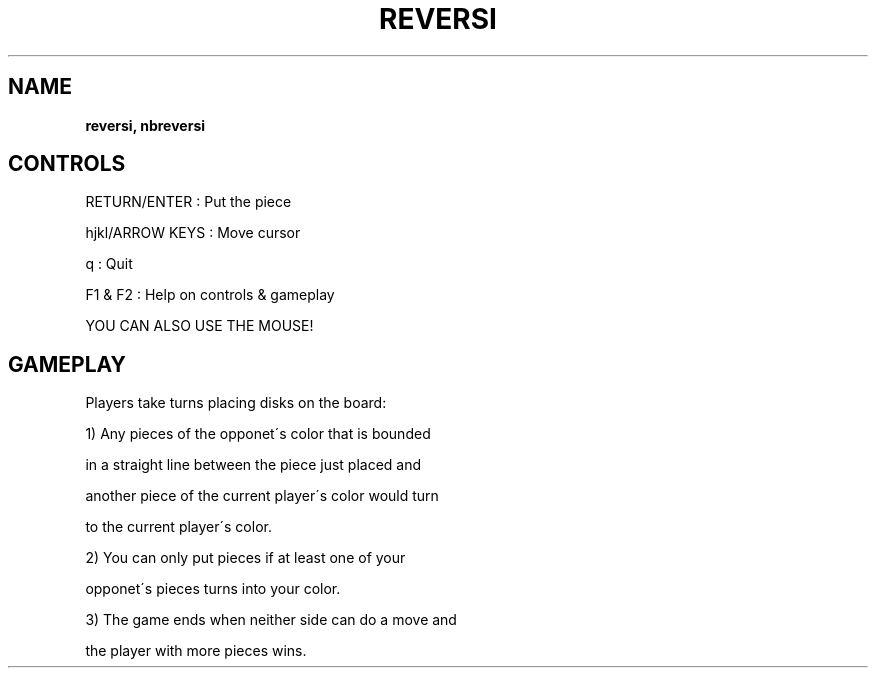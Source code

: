 .\" generated with Ronn-NG/v0.8.0
.\" http://github.com/apjanke/ronn-ng/tree/0.8.0
.TH "REVERSI" "" "May 2021" "" ""
.SH "NAME"
\fBreversi, nbreversi\fR
.SH "CONTROLS"
RETURN/ENTER : Put the piece
.P
hjkl/ARROW KEYS : Move cursor
.P
q : Quit
.P
F1 & F2 : Help on controls & gameplay
.P
YOU CAN ALSO USE THE MOUSE!
.SH "GAMEPLAY"
Players take turns placing disks on the board:
.P
1) Any pieces of the opponet\'s color that is bounded
.P
in a straight line between the piece just placed and
.P
another piece of the current player\'s color would turn
.P
to the current player\'s color\.
.P
2) You can only put pieces if at least one of your
.P
opponet\'s pieces turns into your color\.
.P
3) The game ends when neither side can do a move and
.P
the player with more pieces wins\.
